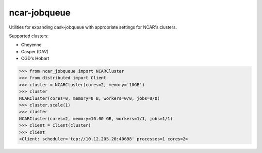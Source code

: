 ncar-jobqueue
==============

.. image:: https://img.shields.io/pypi/v/ncar-jobqueue.svg?style=for-the-badge
    :target: https://pypi.org/project/ncar-jobqueue
    :alt: Python Package Index

Utilities for expanding dask-jobqueue with appropriate settings for NCAR's clusters.

Supported clusters:

- Cheyenne
- Casper (DAV)
- CGD's Hobart

.. code-block:: python

    >>> from ncar_jobqueue import NCARCluster
    >>> from distributed import Client
    >>> cluster = NCARCluster(cores=2, memory='10GB')
    >>> cluster
    NCARCluster(cores=0, memory=0 B, workers=0/0, jobs=0/0)
    >>> cluster.scale(1)
    >>> cluster
    NCARCluster(cores=2, memory=10.00 GB, workers=1/1, jobs=1/1)
    >>> client = Client(cluster)
    >>> client
    <Client: scheduler='tcp://10.12.205.20:40698' processes=1 cores=2>
